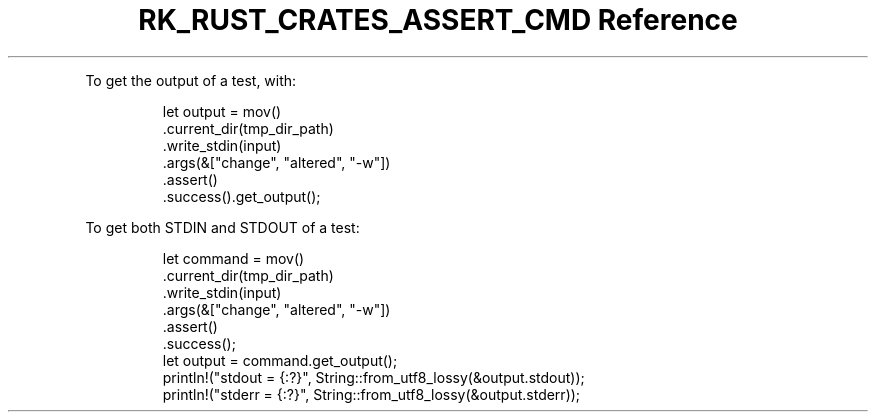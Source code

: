 .\" Automatically generated by Pandoc 3.6.3
.\"
.TH "RK_RUST_CRATES_ASSERT_CMD Reference" "" "" ""
.PP
To get the output of a test, with:
.IP
.EX
        let output = mov()
            .current_dir(tmp_dir_path)
            .write_stdin(input)
            .args(&[\[dq]change\[dq], \[dq]altered\[dq], \[dq]\-w\[dq]])
            .assert()
            .success().get_output();
.EE
.PP
To get both \f[CR]STDIN\f[R] and \f[CR]STDOUT\f[R] of a test:
.IP
.EX
        let command = mov()
            .current_dir(tmp_dir_path)
            .write_stdin(input)
            .args(&[\[dq]change\[dq], \[dq]altered\[dq], \[dq]\-w\[dq]])
            .assert()
            .success();
        let output = command.get_output();
        println!(\[dq]stdout = {:?}\[dq], String::from_utf8_lossy(&output.stdout));
        println!(\[dq]stderr = {:?}\[dq], String::from_utf8_lossy(&output.stderr));
.EE

